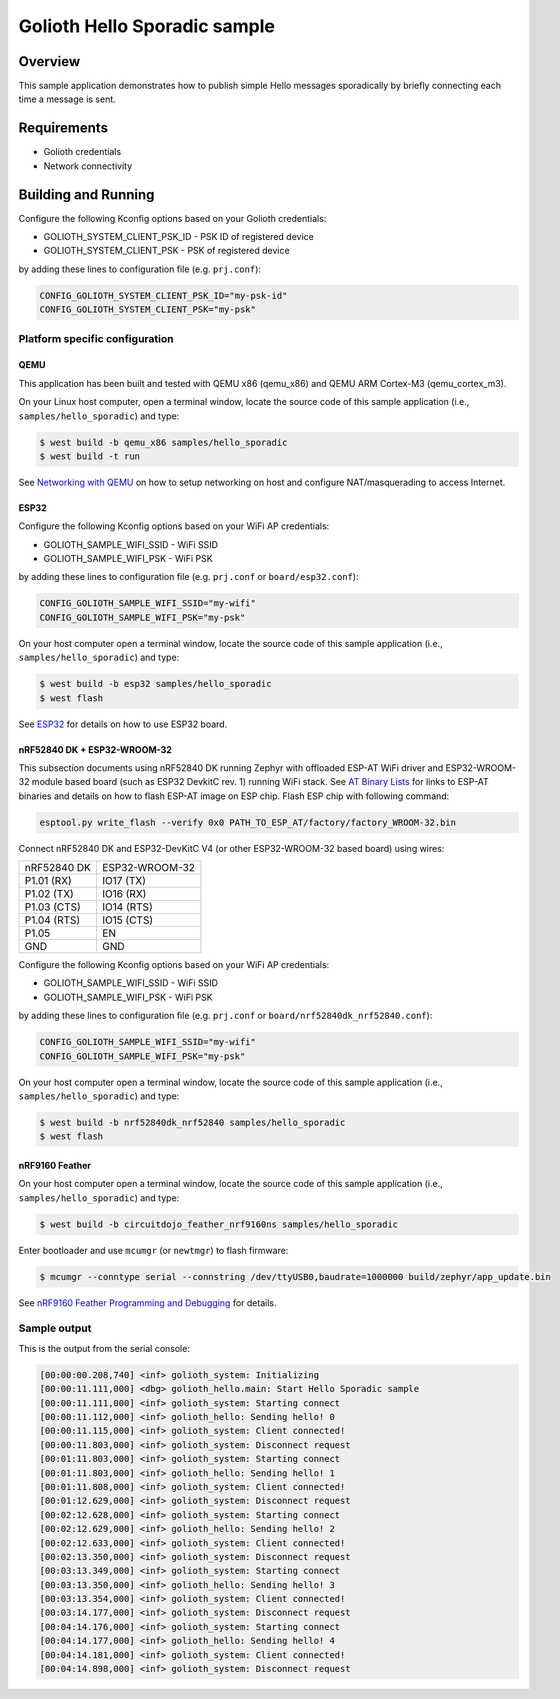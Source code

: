Golioth Hello Sporadic sample
####################

Overview
********

This sample application demonstrates how to publish simple Hello messages
sporadically by briefly connecting each time a message is sent.

Requirements
************

- Golioth credentials
- Network connectivity

Building and Running
********************

Configure the following Kconfig options based on your Golioth credentials:

- GOLIOTH_SYSTEM_CLIENT_PSK_ID  - PSK ID of registered device
- GOLIOTH_SYSTEM_CLIENT_PSK     - PSK of registered device

by adding these lines to configuration file (e.g. ``prj.conf``):

.. code-block:: cfg

   CONFIG_GOLIOTH_SYSTEM_CLIENT_PSK_ID="my-psk-id"
   CONFIG_GOLIOTH_SYSTEM_CLIENT_PSK="my-psk"

Platform specific configuration
===============================

QEMU
----

This application has been built and tested with QEMU x86 (qemu_x86) and QEMU ARM
Cortex-M3 (qemu_cortex_m3).

On your Linux host computer, open a terminal window, locate the source code
of this sample application (i.e., ``samples/hello_sporadic``) and type:

.. code-block:: console

   $ west build -b qemu_x86 samples/hello_sporadic
   $ west build -t run

See `Networking with QEMU`_ on how to setup networking on host and configure
NAT/masquerading to access Internet.

ESP32
-----

Configure the following Kconfig options based on your WiFi AP credentials:

- GOLIOTH_SAMPLE_WIFI_SSID  - WiFi SSID
- GOLIOTH_SAMPLE_WIFI_PSK   - WiFi PSK

by adding these lines to configuration file (e.g. ``prj.conf`` or
``board/esp32.conf``):

.. code-block:: cfg

   CONFIG_GOLIOTH_SAMPLE_WIFI_SSID="my-wifi"
   CONFIG_GOLIOTH_SAMPLE_WIFI_PSK="my-psk"

On your host computer open a terminal window, locate the source code of this
sample application (i.e., ``samples/hello_sporadic``) and type:

.. code-block:: console

   $ west build -b esp32 samples/hello_sporadic
   $ west flash

See `ESP32`_ for details on how to use ESP32 board.

nRF52840 DK + ESP32-WROOM-32
----------------------------

This subsection documents using nRF52840 DK running Zephyr with offloaded ESP-AT
WiFi driver and ESP32-WROOM-32 module based board (such as ESP32 DevkitC rev.
1) running WiFi stack. See `AT Binary Lists`_ for links to ESP-AT binaries and
details on how to flash ESP-AT image on ESP chip. Flash ESP chip with following
command:

.. code-block:: console

   esptool.py write_flash --verify 0x0 PATH_TO_ESP_AT/factory/factory_WROOM-32.bin

Connect nRF52840 DK and ESP32-DevKitC V4 (or other ESP32-WROOM-32 based board)
using wires:

+-----------+--------------+
|nRF52840 DK|ESP32-WROOM-32|
|           |              |
+-----------+--------------+
|P1.01 (RX) |IO17 (TX)     |
+-----------+--------------+
|P1.02 (TX) |IO16 (RX)     |
+-----------+--------------+
|P1.03 (CTS)|IO14 (RTS)    |
+-----------+--------------+
|P1.04 (RTS)|IO15 (CTS)    |
+-----------+--------------+
|P1.05      |EN            |
+-----------+--------------+
|GND        |GND           |
+-----------+--------------+

Configure the following Kconfig options based on your WiFi AP credentials:

- GOLIOTH_SAMPLE_WIFI_SSID - WiFi SSID
- GOLIOTH_SAMPLE_WIFI_PSK  - WiFi PSK

by adding these lines to configuration file (e.g. ``prj.conf`` or
``board/nrf52840dk_nrf52840.conf``):

.. code-block:: cfg

   CONFIG_GOLIOTH_SAMPLE_WIFI_SSID="my-wifi"
   CONFIG_GOLIOTH_SAMPLE_WIFI_PSK="my-psk"

On your host computer open a terminal window, locate the source code of this
sample application (i.e., ``samples/hello_sporadic``) and type:

.. code-block:: console

   $ west build -b nrf52840dk_nrf52840 samples/hello_sporadic
   $ west flash

nRF9160 Feather
---------------

On your host computer open a terminal window, locate the source code of this
sample application (i.e., ``samples/hello_sporadic``) and type:

.. code-block:: console

   $ west build -b circuitdojo_feather_nrf9160ns samples/hello_sporadic

Enter bootloader and use ``mcumgr`` (or ``newtmgr``) to flash firmware:

.. code-block:: console

   $ mcumgr --conntype serial --connstring /dev/ttyUSB0,baudrate=1000000 build/zephyr/app_update.bin

See `nRF9160 Feather Programming and Debugging`_ for details.

Sample output
=============

This is the output from the serial console:

.. code-block:: console

   [00:00:00.208,740] <inf> golioth_system: Initializing
   [00:00:11.111,000] <dbg> golioth_hello.main: Start Hello Sporadic sample
   [00:00:11.111,000] <inf> golioth_system: Starting connect
   [00:00:11.112,000] <inf> golioth_hello: Sending hello! 0
   [00:00:11.115,000] <inf> golioth_system: Client connected!
   [00:00:11.803,000] <inf> golioth_system: Disconnect request
   [00:01:11.803,000] <inf> golioth_system: Starting connect
   [00:01:11.803,000] <inf> golioth_hello: Sending hello! 1
   [00:01:11.808,000] <inf> golioth_system: Client connected!
   [00:01:12.629,000] <inf> golioth_system: Disconnect request
   [00:02:12.628,000] <inf> golioth_system: Starting connect
   [00:02:12.629,000] <inf> golioth_hello: Sending hello! 2
   [00:02:12.633,000] <inf> golioth_system: Client connected!
   [00:02:13.350,000] <inf> golioth_system: Disconnect request
   [00:03:13.349,000] <inf> golioth_system: Starting connect
   [00:03:13.350,000] <inf> golioth_hello: Sending hello! 3
   [00:03:13.354,000] <inf> golioth_system: Client connected!
   [00:03:14.177,000] <inf> golioth_system: Disconnect request
   [00:04:14.176,000] <inf> golioth_system: Starting connect
   [00:04:14.177,000] <inf> golioth_hello: Sending hello! 4
   [00:04:14.181,000] <inf> golioth_system: Client connected!
   [00:04:14.898,000] <inf> golioth_system: Disconnect request

.. _Networking with QEMU: https://docs.zephyrproject.org/latest/guides/networking/qemu_setup.html#networking-with-qemu
.. _ESP32: https://docs.zephyrproject.org/latest/boards/xtensa/esp32/doc/index.html
.. _AT Binary Lists: https://docs.espressif.com/projects/esp-at/en/latest/AT_Binary_Lists/index.html
.. _nRF9160 Feather Programming and Debugging: https://docs.jaredwolff.com/nrf9160-programming-and-debugging.html

